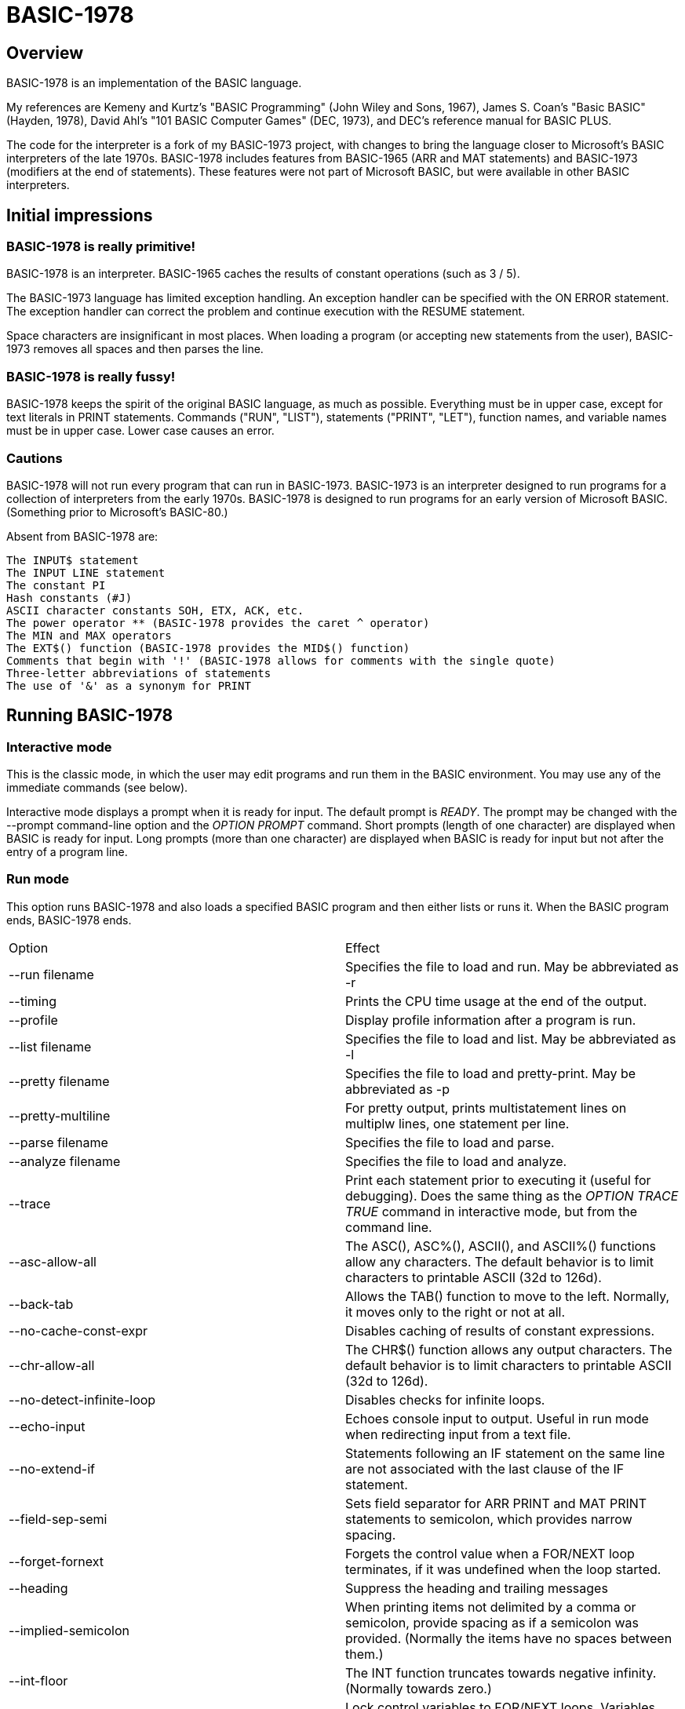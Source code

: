 BASIC-1978
==========

Overview
--------

BASIC-1978 is an implementation of the BASIC language.

My references are Kemeny and Kurtz's "BASIC Programming" (John Wiley and Sons, 1967), James S. Coan's "Basic BASIC" (Hayden, 1978), David Ahl's "101 BASIC Computer Games" (DEC, 1973), and DEC's reference manual for BASIC PLUS.

The code for the interpreter is a fork of my BASIC-1973 project, with changes to bring the language closer to Microsoft's BASIC interpreters of the late 1970s.
BASIC-1978 includes features from BASIC-1965 (ARR and MAT statements) and BASIC-1973 (modifiers at the end of statements).
These features were not part of Microsoft BASIC, but were available in other BASIC interpreters.

Initial impressions
-------------------

BASIC-1978 is really primitive!
~~~~~~~~~~~~~~~~~~~~~~~~~~~~~~~

BASIC-1978 is an interpreter.
BASIC-1965 caches the results of constant operations (such as 3 / 5).

The BASIC-1973 language has limited exception handling.
An exception handler can be specified with the ON ERROR statement.
The exception handler can correct the problem and continue execution with the RESUME statement.
 
Space characters are insignificant in most places.
When loading a program (or accepting new statements from the user), BASIC-1973 removes all spaces and then parses the line.

BASIC-1978 is really fussy!
~~~~~~~~~~~~~~~~~~~~~~~~~~~

BASIC-1978 keeps the spirit of the original BASIC language, as much as possible.
Everything must be in upper case, except for text literals in PRINT statements.
Commands ("RUN", "LIST"), statements ("PRINT", "LET"), function names, and variable names must be in upper case.
Lower case causes an error.

Cautions
~~~~~~~~

BASIC-1978 will not run every program that can run in BASIC-1973.
BASIC-1973 is an interpreter designed to run programs for a collection of interpreters from the early 1970s.
BASIC-1978 is designed to run programs for an early version of Microsoft BASIC.
(Something prior to Microsoft's BASIC-80.)

Absent from BASIC-1978 are:

       The INPUT$ statement
       The INPUT LINE statement
       The constant PI
       Hash constants (#J)
       ASCII character constants SOH, ETX, ACK, etc.
       The power operator ** (BASIC-1978 provides the caret ^ operator)
       The MIN and MAX operators
       The EXT$() function (BASIC-1978 provides the MID$() function)
       Comments that begin with '!' (BASIC-1978 allows for comments with the single quote)
       Three-letter abbreviations of statements
       The use of '&' as a synonym for PRINT


Running BASIC-1978
------------------

Interactive mode
~~~~~~~~~~~~~~~~

This is the classic mode, in which the user may edit programs and run them in the BASIC environment.
You may use any of the immediate commands (see below).

Interactive mode displays a prompt when it is ready for input.
The default prompt is 'READY'.
The prompt may be changed with the --prompt command-line option and the 'OPTION PROMPT' command.
Short prompts (length of one character) are displayed when BASIC is ready for input.
Long prompts (more than one character) are displayed when BASIC is ready for input but not after the entry of a program line.

Run mode
~~~~~~~~

This option runs BASIC-1978 and also loads a specified BASIC program and then either lists or runs it.
When the BASIC program ends, BASIC-1978 ends.

|==========
|Option |Effect
|--run filename |Specifies the file to load and run. May be abbreviated as -r
|--timing |Prints the CPU time usage at the end of the output.
|--profile |Display profile information after a program is run.
|--list filename |Specifies the file to load and list. May be abbreviated as -l
|--pretty filename |Specifies the file to load and pretty-print. May be abbreviated as -p
|--pretty-multiline |For pretty output, prints multistatement lines on multiplw lines, one statement per line.
|--parse filename |Specifies the file to load and parse.
|--analyze filename |Specifies the file to load and analyze.
|--trace |Print each statement prior to executing it (useful for debugging). Does the same thing as the 'OPTION TRACE TRUE' command in interactive mode, but from the command line.
|--asc-allow-all |The ASC(), ASC%(), ASCII(), and ASCII%() functions allow any characters. The default behavior is to limit characters to printable ASCII (32d to 126d).
|--back-tab |Allows the TAB() function to move to the left. Normally, it moves only to the right or not at all.
|--no-cache-const-expr |Disables caching of results of constant expressions.
|--chr-allow-all |The CHR$() function allows any output characters. The default behavior is to limit characters to printable ASCII (32d to 126d).
|--no-detect-infinite-loop |Disables checks for infinite loops.
|--echo-input |Echoes console input to output. Useful in run mode when redirecting input from a text file.
|--no-extend-if |Statements following an IF statement on the same line are not associated with the last clause of the IF statement.
|--field-sep-semi |Sets field separator for ARR PRINT and MAT PRINT statements to semicolon, which provides narrow spacing.
|--forget-fornext |Forgets the control value when a FOR/NEXT loop terminates, if it was undefined when the loop started.
|--heading |Suppress the heading and trailing messages
|--implied-semicolon |When printing items not delimited by a comma or semicolon, provide spacing as if a semicolon was provided. (Normally the items have no spaces between them.)
|--int-floor |The INT function truncates towards negative infinity. (Normally towards zero.)
|--lock-fornext |Lock control variables to FOR/NEXT loops. Variables can be read but not changed.
|--long-names |Allow long variable names. The default is variable names of one letter and one optional digit.
|--precision |Sets the precision for numeric variables. Default is 6, maximum is 16. Set to "INFINITE" for maximum precision provided by Ruby.
|--print-width width |Specifies a print width. Lines will wrap at the specified column. Default value is 72.
|--prompt PROMPT |Specifies the command prompt. Single-character prompts have no linefeed and occur more often.
|--promptd PROMPT |Specifies the debugger prompt. Single-character prompts have no linefeed and occur more often.
|--prompt-count |INPUT statement prompts the user with the number of expected values.
|--provenance |When displaying a variable in a trace, also display the line number where it was set.
|--qmark-after-prompt |On an INPUT statement, print the question mark after the prompt.
|--randomize |Forces new sequences of numbers from the RND() function on successive runs.
|--ignore-randomize |Forces the interpreter to ignore the RANDMIZE statements. Successive runs of the interpreter will use the same sequence of numbers from the RND() function. (Useful for testing.)
|--ignore-rnd-arg |The RND function ignores its argument and provides a number between zero and one. This matches the behavior of certain BASICs, including K&K.
|--require-initialized |Require that variables are initialized before they are used.
|--semicolon-zone-width |Enables print zones for semicolon carriage control.
|--tty |Print output slowly, emulating the speed of an ASR-33 Teletype. Provides a better experience with some programs (often games) in which slow output lets your anticipation build. The fast output of modern computers displays information quickly, and TTY mode lets you read each line as it is "printed".
|--tty-lf |Similar to --tty but delays only the newline characters, not each individual character. Useful with --trace when debugging.
|--wrap |Wraps subscripts out of range back into range.
|--zone-width width |Specifies a zone width. PRINT statements will position output separated by commas in zones. Default is 16.
|==========

Immediate commands
------------------

Immediate commands are executed on the command line.
They are not stored as part of the program.
They have no line number.
They are available only in interactive mode.

LOAD
~~~~

Loads a stored program into memory.
Sorts statements by line number.
Clears the current program prior to loading the new one.

Syntax:	LOAD filename

The 'filename' argument must be enclosed in quotes.

Clears all breakpoints.

SAVE
~~~~

Saves the current program to disk.
Will overwrite an existing file without prompting.

Syntax:	SAVE filename [OPTION] [BREAK]

The 'filename' argument must be enclosed in quotes.
The OPTION option includes OPTION settings in the file.
The BREAK option includes breakpoints and conditions in the file.

NEW
~~~

Clears the current program.
Does not ask to save a loaded program.

Syntax:	NEW

Clears all breakpoints.

LIST
~~~~

Lists the current program on the screen.

Syntax:	LIST [line specification]

The line specification may be in the form of a single line number, a range (two numbers separated by a hyphen), or a starting line and a count separated by a plus sign.

Examples:

|==========
|Command |Result
|LIST |Lists the entire program.
|LIST 100 |Lists line 100, if it exists. If the line does not exist, nothing is printed.
|LIST 100-199 |Lists all lines from line 100 to (and including) line 199.
|LIST 100+10 |Lists line 100 and the next 10 lines, regardless of their line nunbers.
|LIST 100+ |Lists line 100 and the next 20 lines.
|==========

RUN
~~~

Runs the current program.

Syntax:	RUN

Program execution occurs in two phases.
The first phase checks each statement for errors and executes some statements.
Any error detected at this stage will halt execution.
An error may be a syntax error or another error.
GOTO and GOSUB statements with undefined targets are examples of errors.

Statements executed in this first phase are the DATA, FILES, and DEF statements.
They are executed only once in a program, even if the path of execution travels to them multiple times.

The second phase executes statements, starting with the lowest-numbered statement and following the path of execution.

BREAK
~~~~~

Sets or displays breakpoints.

Syntax: BREAK line-number [IF condition]
Syntax: BREAK

To set a breakpoint, type 'BREAK' followed by a line number.
To display breakpoints, type 'BREAK' with no arguments.

Examples:

	BREAK 100
	BREAK 220 IF A <> 0
	BREAK 302 IF LEN(A$) > 0 AND ABS(T) < 100
	BREAK

Multiple conditional breakpoints may be set for the same line.

Breakpoints may be set for lines that do not exist.
The RUN command checks for breakpoints set for lines that do not exist and reports an error.

NOBREAK
~~~~~~~

Clears or displays breakpoints.

Syntax: NOBREAK line-number [IF condition]
Syntax: NOBREAK

To clear a breakpoint, type 'NOBREAK' followed by a line number.
To display breakpoints, type 'NOBREAK' with no arguments.

Examples:

	NOBREAK 100
	NOBREAK 220
	NOBREAK

Clearing the breakpoints for a line clears all breakpoints, absolute and conditional, for that line.

CROSSREF
~~~~~~~~

Lists the numeric literals, text literals, functions, and variables used in the program, along with the line numbers on which they appear.
For variables, assignments are listed on one line and references are listed on a second line.
The line with assignments shows the variable and an equals sign.

DELETE
~~~~~~

Removes lines from the program.

My experience with other BASIC interpreters is that lines can be deleted by simply typing a line number and pressing RETURN.
(That is, entering an "empty" line with line number and nothing else.)
That technique does not work with BASIC-1978, as BASIC-1978 allows empty lines to be part of a program.

So how to remove a line from a program?
Replacing a line with an empty line is possible, and certainly makes the offending line "go away" from execution, but what if we want to really remove a line?

That's what the DELETE command does.

DELETE uses the same specification as the LIST command.

Syntax:	DELETE [line specification]

If the list specification is a single line, it is deleted immediately.
If the list specification is a range, the lines are displayed and the user must confirm the operation.

The DELETE command with no specification (implying the entire program) does not delete the program but does nothing.
(To delete the entire program, use the NEW command.)

PRETTY
~~~~~~

Lists the current program on the screen, adjusting the spacing between keywords, variable names, and literals.

Syntax:	PRETTY [line specification]

The line specification is the same as the line specification for the LIST command.

PROFILE
~~~~~~~

Lists the current program on the screen in "pretty" mode, with additional information about the most recent run.
The profile information is enclosed in parentheses immediately after line numbers.
Each statement is printed on its own line.
Lines with multiple statements are split into individual statements.
Each line of the profile output starts with the statement line number and the index of the statement on the line.
For single-statement lines, the index is zero.
For multi-statement lines, each statement has a unique index starting with zero.

The line

    10 A=10 : B=20

will appear in the profile as

    10.0 (0.0005/1) A = 10
    10.1 (0.0005/1) B = 20


Syntax:	PROFILE [line specification]

The line specification is the same as the line specification for the LIST and PRETTY commands.

If option TIMING is TRUE, the profile information lists the total execution time for the statement and the number of times the statement was executed.
If option TIMING is FALSE, the profile information lists only the number of times the statement was executed.
The latter configuration is useful for regression tests.

Counts are reset at the start of each execution.

Profiling excludes the first phase of processing of certain lines (DATA, FILES, and DEF FN).
These lines are processed before the program begins, and they do nothing when executed in the main execution.
For example, placing a DATA statement inside of a FOR/NEXT loop does not cause the lines data values to be stored multiple times.

RENUMBER
~~~~~~~~

Renumbers lines in the current program.

Syntax: RENUMBER
Syntax: RENUMBER step
Syntax: RENUMBER step,start

Modifies the current program, changing each line number.
The first line is assigned the starting line number.
Each successive line is assgned a number a step higher than the previous line.

When no values are specified, the renumbering starts at 10 with steps of 10.
When one value is specificed, the renumbering starts at that value and steps at that value.
When two values are specified, the renumberind starts at the second value and steps at the first value.
When more than two values are specified, only two are used and the rest are ignored.

Each statement which contains a line number (GOTO, GOSUB, IF, ON/GOTO) is modified to use the corresponding new line number.

RENUMBER also adjusts breakpoints, if any are set.

DIMS
~~~~

Displays the dimensioned variables that have been defined in DIM statements.

VARS
~~~~

Displays the variables that have been assigned values.

UDFS
~~~~

Displays the defined user-defined functions.


TOKENS
~~~~~~

Similar to LIST, the TOKENS command displays a line or group of lines, showing the tokens identified by the tokenizer.

Syntax:	TOKENS [line specification]

The line specification is the same as the line specification for the LIST command.

PARSE
~~~~~

Similar to LIST and TOKENS, the PARSE command displays a line or group of lines, showing the tokens identified by the parser. 

Syntax:	PARSE [line specification]

The line specification is the same as the line specification for the LIST command.

ANALYZE
~~~~~~~

Analyzes the code.
Compiles metrics for complexity and lists lines which are not reachable.
Complexity metrics include lines of code, comment density, comprehension effort, McCabe complexity, and Halstead complexity.
Comprehension effort is my own measure of complexity, counting the number of operations in each statement.

OPTION
~~~~~~

Display or set various options for the BASIC interpreter.

Syntax: OPTION
Syntax: OPTION option
Syntax: OPTION option value

The first form ('OPTION' by itself) lists the options and their current values.
The second form lists a specific option and its current value.
The final form sets the value for an option.

These options can be initialized on the command line.
The OPTION command overrides the command-line setting.

|==========
|Option |Settable |Type |Default |Effect
|APOSTROPHE_COMMENT |N |TRUE or FALSE |Allow comments starting with single quote
|ASC_ALLOW_ALL |NLP |TRUE or FALSE |FALSE |The ASC(), ASC%(), ASCII(), and ASCII%() functions allow all characters
|BACK_TAB |NLP |TRUE or FALSE |FALSE |The TAB() function can move the printhead to the left
|BASE |NLP |numeric |0 |Sets the base for arrays and matrices to either 0 or 1
|CACHE_CONST_EXPR |NLP |TRUE or FALSE |TRUE |Cache result of operations on constant values and re-use instead of re-calculate
|CHR_ALLOW_ALL |NLP |TRUE or FALSE |FALSE |The CHR() function allows all characters
|DEFAULT_PROMPT |NLP |String |"? " |Changes the prompt for INPUT statements
|DETECT_INFINITE_LOOP |NLP |TRUE or FALSE |TRUE |Enables the detection of infinite loops
|ECHO |NLP |TRUE or FALSE |FALSE |Echoes input (useful for testing)
|FIELD_SEP |NLP |COMMA, SEMI, NL, or NONE |COMMA |Controls spacing of values in ARR PRINT and MAT PRINT statements
|HEADING |NLP |TRUE or FALSE |TRUE |Displays the opening and closing lines that identify BASIC
|IF_FOR_SUB |N |TRUE or FALSE |TRUE |Allows a FOR statement to be a substatement of an IF statement
|IGNORE_RND_ARG |NLP |TRUE or FALSE |FALSE |Ignores the argument to RND(), needed for some old BASIC programs
|IMPLIED_SEMICOLON |NLP |TRUE or FALSE |FALSE |Assume that a semicolon is specified between arguments to PRINT without intervening carriage control specified
|INPUT_HIGH_BIT |NLP |TRUE or FALSE |FALSE |INPUT$ statement sets high bit of character
|INT_BITWISE |N |TRUE or FALSE |TRUE |Operators AND, OR, and NOT perform bitwise operations on integer values
|INT_FLOOR |NLP |TRUE or FALSE |FALSE |Sets truncation towards negative infinity instead of towards zero
|LOCK_FORNEXT |NLP |TRUE or FALSE |FALSE |Do not allow changes to FOR/NEXT control variables within the loop
|NEWLINE_SPEED |NLP |numeric |0 |Limit printing speed only for newlines
|PRECISION |NLP |numeric 1 to 17, or "INFINITE" |9 |Sets the precision for numeric values
|PRETTY_MULTILINE |NL |TRUE or FALSE |FALSE |When pretty-listing, print each statement on its own line
|PRINT_SPEED |NLP |numeric |0 |Limit printing speed (a value of 10 emulates an old TeleType)
|PRINT_WIDTH |NLP |numeric |72 |Wrap output at the specified column; 0 disables wrapping
|PROMPT |NL |string |READY |Sets the text of the command prompt
|PROMPTD |NL |string |DEBUG |Sets the text of the debugger prompt
|PROMPT_COUNT |NLP |TRUE or FALSE |FALSE |Displays the number of items to be input
|PROVENANCE |NLP |TRUE or FALSE |FALSE |Expands trace display to include the line in which a variable was assigned its value
|QMARK_AFTER_PROMPT |NLP |TRUE or FALSE |FALSE |Display '?' after a prompt in an INPUT statement
|RANDOMIZE |NLP |TRUE or FALSE |FALSE |Randomize RND(); same as 'RANDOMIZE' statement 
|RELATIONAL_BOOLEAN |N |TRUE or FALSE |FALSE |Relational operators return boolean value (default is integer, like Microsoft BASIC-80)
|REQUIRE_INITIALIZED |NLP |TRUE or FALSE |FALSE |Variables must be initialized before use
|RESPECT_RANDOMIZE |NLP |TRUE or FALSE |TRUE |RANDOMIZE creates different values on each run
|SEMICOLON_ZONE_WIDTH |NLP |numeric |0 |Semicolon carriage control zone width (0 is no zone)
|SINGLE_QUOTE_STRING |NLP |TRUE or FALSE |FALSE |Allow strings delimited with single quotes ('STRING')
|TIMING |NLP |TRUE or FALSE |TRUE |After running a program, display time to execute (user time and system time)
|TRACE |NLP |TRUE or FALSE |FALSE |When running a program, display each line prior to execution
|WRAP |NLP |TRUE or FALSE |FALSE |When TRUE, subscripts beyond lower or upper bounds are wrapped
|ZONE_WIDTH |NLP |numeric |16 |Width of print zones for comma separators

Options can be changed when no program is loaded ('N'), when a program is loaded ('L'), or when a program is running ('P').
Options that affect the parsing or analyzing of programs can be changed only when no program is loaded.

When values to constant expressions are cached, setting the BASE, PRECISION, or WRAP option clears the cached values.
This is because calculations of constant values can be different after those options change.

When a program is running, BASIC maintains a stack of values for each option.
At the command prompt, there is no stack.
Only the last option set is stored.

Debug shell
-----------

The debug shell lets you pause execution, examine or change the program, and examine or change variables.
The shell is invoked by a breakpoint during a RUN.
Breakpoints are set by the BREAK command.

The debug shell is available only in interactive mode.
It is not available in programs run from the command line.

Commands in the debug shell are:

GO
~~

Continues execution of the program.

STOP
~~~~

Stops the debug shell and the program.

STEP
~~~~

Executes the current line and then re-invokes the debug shell.

BREAK
~~~~~

Display, set, or clear breakpoints.

LIST
~~~~

Lists program lines.

PRETTY
~~~~~~

Pretty-lists program lines.

DELETE
~~~~~~

Deletes program lines.
Actually replaces the lines with blank lines, to avoid confusing the interpreter by deleting the current line.

DIM
~~~

Assigns dimensions to a variable.

GOTO
~~~~

Assigns control to the specified statement.

LET
~~~

Assigns a value or values to a variable or variables.
The assigned value may be a literal or an expression.

PRINT
~~~~~

Prints one or more variables.

PROFILE
~~~~~~~

Prints profile information.
The TIMING option affects the format of the profile information.

Variables
---------

Variables store numeric, integer, and text values.
Numeric variables handle integer and floating point values automatically; integer variables are limited to integer values.

Variable names consist of a single letter and an optional digit and an optional subscript.
Subscripts are enclosed in parentheses.
Values for subscripts are truncated to integers.
The values 2.3 and 2.8 will both be converted to the value 2 when storing or retrieving values.

Names for text variables include a trailing '$' character.
Names for integer variables include a trailing '%' character.

|==========
|Name |Valid or reason it is not valid
|A |
|B |
|C |
|D1 |
|E0 |
|F |
|F1 |
|F2 |
|G(3) |
|H(17) |
|L(1,0) |
|A$ |
|B$ |
|D1$ |
|E0$ |
|F1$ |
|G$(3) |
|H$(17) |
|L$(1,0) |
|B[2] |
|I% |
|N2%(4%) |
|M%(5) |
|AA |Names may have at most one letter
|A10 |Names may have at most one digit after one letter
|9Z |Names must start with a letter
|A_2 |Names may not contain underscore
|K() |Subscripted names must have subscript values

With the --long-names option, variable names may be longer that the usual one alphabetic and one optional digit.
Long variable names may have any number of alphabetic characters followed by any number of digits.

When using long names, variables must be separated from statement keywords and function names.
With short names, variables do not need space characters to separate them.

|==========
|Name |Valid or reason it is not valid
|AAA |
|B123 |
|ACCOUNT123 |
|NAME12$ |
|INDEX% |
|F1R |Alphabetics must precede digits
|FIRST$NAME |Sigils for type ('$', '%') must be at the end


Variables do not need to be declared.
They are assumed to exist with value zero.

Expressions and operators
-------------------------

BASIC-1978 supports the following arithmetic operations for numeric expressions:

|==========
|Operation |Symbol |Precedence
|Posation (unary) |+ |1
|Negation (unary) |- |1
|Addition |+ |4
|Subtraction |- |4
|Multiplication |* |3
|Division |/ |3
|Exponent |^ |1
|==========

BASIC-1978 supports the following operations for string expressions:

|==========
|Operation |Symbol |Precedence
|Concatenation |+ |4
|Replication |* |3
|Inversion |NOT |1
|==========

BASIC-1978 supports the following operations for boolean expressions:

|==========
|Operation |Symbol |Precedence
|Inversion (unary) |NOT |1
|And |AND |2
|Or |OR |2
|==========

Operations are logical, except for operations on integer values (marked with '%').
Operations on integer values are bitwise when INT_BITWISE option is TRUE (the default).
Operations on integer values are logical when INT_BITWISE option is FALSE.

Parentheses may be used to force computations is a specific order.
The expression A+B*C performs the multiplication first; the expression (A+B)*C performs the addition first.

Errors in computation (overflow, underflow, and divide by zero) cause execution to stop, unless a handler has been specified with ON ERROR.

BASIC-1978 supports the following boolean comparisions for numeric variables:

|==========
|Operation |Symbol
|Equal |=
|Not equal |<>
|Greater than |>
|Greater than or equal |>=
|Less than |<
|Less than or equal |<=
|==========

BASIC-1978 supports the following boolean comparisions for string variables:

|==========
|Operation |Symbol
|Equal |=
|Not equal |<>
|Greater than |>
|Greater than or equal |>=
|Less than |<
|Less than or equal |<=
|==========

BASIC-1978 supports the following boolean operations

|==========
|Operation |Symbol
|Logical 'and' |AND
|Logical 'or' |OR
|==========

Boolean comparisons and operations are sensible only within IF statements.
They cannot be used in assignment statements as the target variable must be either numeric or string type.

Numeric values
--------------

Numeric values are either integers or floating point.
Integer values may contain a trailing '%' character.
Integers are stored internally with Ruby's Fixnum class.
Floating point numbers are stored as Ruby's Float with precision specified by the PRECISION option.

Numeric literals may be integer or real, and may use E-notation with unsigned exponents.
The 'E' must be uppercase; a lowercase 'e' will be rejected.
Exponents may be signed or unsigned.

|==========
|Numeric literal |Valid or reason not valid
|0 |
|1 |
|2 |
|-5 |
|17 |
|123456789 |
|1.03 |
|-2.17 |
|1E4 |
|-2E3 |
|1E-2 |
|2.37E+4 |
|2% |
|0A |Only digits 0 through 9 and decimal points (and the 'E' for exponent) are permitted.
|3.03+E3 |The sign for the exponent must be after the 'E'. (This expression will be parsed as the value 3.03 plus the contents of variable E3.)
|1e4 |The 'E' for exponent must be uppercase.
|==========

BASIC-1978 converts integer and numeric values readily.
Many original variants of BASIC required an exact type match (integer to integer, numeric to numeric).
BASIC-1978 does not require an exact match.
It will convert the original value to the expected type.
The conversion may result in a change of value, as integers cannot hold fractional values.

String values
-------------

String values are text.
Literals in the program are enclosed in double quotes.

|==========
|Text literal |Valid or reason not valid
|"A" |
|"Hello" |
|"Anytown, USA" |
|"A "quoted" string" |Text literals may not contain the double quote character
|'A "quoted" string' |Valid if --single-quote-strings is specified

BASIC-1978 converts numeric values (floating point or integer) to strings readily.

Strings at the end of the line do not need a terminating quote.

Program statements
------------------

Program statements are stored as part of the program.
Every program statement must have a line number.
Every statement begins with a keyword except for the LET-less assignment.

A line may contain a comment denoted by a single quote.
Everything to the right of the comment lead character is a comment.

Line numbers
~~~~~~~~~~~~

Line numbers are integers in the range from 1 to 32767.

Empty lines
~~~~~~~~~~~

A line number with no following text is an empty line.
It is retained as part of the program, but performs no action during execution.

Examples:

	10
	120
	6731

Multistatement lines
~~~~~~~~~~~~~~~~~~~~

Multiple statements may be placed on a single line, separated by colon characters.

Examples:

	20 PRINT "HELLO" : GOSUB 220 : PRINT "GOODBYE"
	300 FOR I = 1 TO 10 : A(I) = I * 2 : NEXT I

CHAIN
~~~~~

Transfers control to a second BASIC program.
Execution begins at the first line of the second program.

Syntax: CHAIN "filename"

The file name may contain a path.
Trailing whitespace characters are removed from the file name.

The CHAIN operation preserves variables, dimension specifications, and open files.
It destroys definitions for user-defined functions, the call stack for GOSUB statements, and the internal blocks for active FOR/NEXT statements.
(You cannot RETURN from the second program to the first program, but you can CHAIN back.)

CLOSE
~~~~~

Closes a file.

Syntax: CLOSE #1

The CLOSE command should not be used with files opened with a FILES command.

DATA
~~~~

Specifies values for READ, ARR READ, and MAT READ statements

Syntax:	DATA value list

Values must be numeric separated by commas.
Expressions may be numeric or string, but must match the variable that will be used in the READ statement.
Text literals must be enclosed in quotes.

Examples:

	390 DATA 3, 150, 175, 180
	400 DATA 2
	410 DATA "MONDAY", "TUESDAY", "WEDNESDAY", "THURSDAY", "FRIDAY"

The DATA statement is processed before the program runs, and processed only once.
Thus, it may appear at the end of the program, and does not have to appear before a READ statement.

But the side effect from processing the statement only once is ... the statement is processed only once (per run).
A DATA statement inside a FOR/NEXT loop is processed only once, not once for each loop execution.

The common behavior for all BASICs is to parse the values as literals.
BASIC-1978 parses the values as numeric expressions, due to its parsing of unary operators as separate from numeric values.
The value '-1' is parsed as a unary minus and the value 1, which must be evaluated as an expression.
This behavior of BASIC-1978 allows for any expression in DATA statements, including the use of variables and functions, but since DATA statements are interpreted before the program is run (and interpreted only once even if contained by a loop) variables will evaluate to zero.

You can use expressions with only numeric literals, such as 3/4 or SIN(0.25).

DEF
~~~

Specifies a user-defined function.
User-defined functions may be expression-based or statement-based.

Syntax:	DEF name(parameters) = expression
Syntax: DEF name(parameters)

User-defined functions have names in the form 'FNxn' where 'x' is a single letter and 'n' is an optional digit.

The parameters in the definition must be single letters.
They are not variable names.
The invokation of the function may provide a variable name or value as arguments.
(See examples below.)

The parameters specified in the definition are substituted into the expression at run-time; other variables specified in the expression are evaluated as usual, using the existing values at the time of execution.

The definition for an expression-based user-defined function is an expression, similar to the right-hand side of the assignment in a LET statement.

Examples:

	10 DEF FNA(A) = INT(A)
	20 DEF FNB(C) = COS(C)/SIN(C)
	30 DEF FNC(C) = COS(C)/SIN(A)
	100 LET P1 = 3.1415
	105 LET R4 = 20.1
	110 LET A1 = FNA(R4)
	120 LET B1 = FNB(30/P1)
	130 LET A = 30/3.1416
	131 LET A1 = FNC(45/P1)

The definition for a statement-based user-defined function is a set of lines ending with an FNEND statement.

Examples:

	10 DEF FNA(H)
	20 FNA = H - 7
	30 FNEND

	100 DEF FNB(Q) : R1 = RND(0)*Q : FNB = INT(R1) : FNEND

You can GOTO or GOSUB within a function.
You cannot GOTO or GOSUB into the body of a user-defined function, or out of the body of a user-defined function, or from one user-defined function to another user-defined function.

The DEF statement is processed before the program runs, and processed only once.
Thus, it does not have to appear before it is used in a LET statement.
(Although tradition is that the DEF is specified before the function is used.)

Multiple functions may be defined with the same name, provided they have different signatures.

Examples:

	10 DEF FNA(A) = INT(A)
	20 DEF FNA(C,B) = COS(C)/SIN(B)
	30 DEF FNA(A,B,C) = COS(C)/SIN(A)

DIM
~~~

Specifies the number of dimensions and maximum subscripts for each dimension.
(Without a DIM statement, variables may have a single dimension of at most 10.)

Examples:

	10 DIM A(20)
	20 DIM B(15), C(20,30)

When arrays are zero-based, the DIM A(20) statement allows for values A(0) through A(20).

OPTION BASE 1 changes arrays to one-based, but does not change the upper bound.
With OPTION BASE 1, the statement DIM A(20) allows for values A(1) through A(20).

END
~~~

Marks the end of the program.
An END statement, when executed, will force the execution of the program to stop.

Syntax:	END

Examples:

	999 END

The END statement must be the last statement in the program, and there should be only one of them.

FOR
~~~

Performs a sequence of statements for a specific number of times.

Syntax:	FOR control variable = starting value TO ending value
Syntax:	FOR control variable = starting value TO ending value STEP iteration value
Syntax:	FOR control variable = starting value STEP iteration value TO ending value
Syntax: FOR control variable = starting value UNTIL condition
Syntax: FOR control variable = starting value UNTIL condition STEP iteration value
Syntax: FOR control variable = starting value STEP iteration value UNTIL condition
Syntax: FOR control variable = starting value WHILE condition
Syntax: FOR control variable = starting value WHILE condition STEP iteration value
Syntax: FOR control variable = starting value STEP iteration value WHILE condition

The statements after the FOR statement (up to the accompanying NEXT statement) are repeated.
The control variable may not have subscripts.
The starting value, ending value, and iteration value may be integers or real.
If the starting value is greater than the ending value (or less than the ending value, when the STEP value is negative) then the statements between the FOR statement and the next NEXT statement with a matching control value are not executed.

A STEP value of zero will cause a loop that does not end.

The variable after termination of the loop is usually the end value specified in the FOR statement.
The value after termination may vary, depending on the initial value, the end value, and the step value.

Examples:

	10 FOR I = 1 TO 10
	20 PRINT I
	30 NEXT I

	10 FOR I = 1 TO 10 STEP 2
	20 PRINT I
	30 NEXT I

	10 FOR I = 1 STEP 0.5 TO 10.5
	20 PRINT I
	30 NEXT I

	10 FOR I = 10 TO 1 STEP -1
	20 PRINT I
	30 NEXT I

	10 FOR I = 1 UNTIL I = 10
	20 PRINT I
	30 NEXT I

	10 FOR I = 1 UNTIL I = 10 STEP 2
	20 PRINT I
	30 NEXT I

	10 FOR I = 1 STEP 2 UNTIL I = 10
	20 PRINT I
	30 NEXT I

	10 FOR I = 1 WHILE I < 10
	20 PRINT I
	30 NEXT I

	10 FOR I = 1 WHILE I < 10 STEP 2
	20 PRINT I
	30 NEXT I

	10 FOR I = 1 STEP 2 WHILE I < 10
	20 PRINT I
	30 NEXT I

It is possible to change the value of the control value within the loop. You can write:

	10 FOR I = 1 TO 10
	20 PRINT A
	30 LET I = 2
	40 NEXT I

This will lock the program into a permanent loop, as the value of I will never reach 10.

The LOCK_FORNEXT option prevents such changes.
When LOCK_FORNEXT is specified, an attempt to change a control variable causes an error.
The variable may be changed after the FOR/NEXT loop terminates.
Note that a GOTO to outside of the FOR/NEXT loop does not terminate the loop or unlock the variable.

Variables may be used to indicate the loop start, end, and step values.
The start, end, and step values are calculated at the beginning of the loop.
They are not re-calculated during the loop execution.
If variables are used, assignments to those variables in the loop will have no affect on the loop.

FORGET
~~~~~~

Removes a variable (or group of variables) from memory.

Syntax: FORGET variable [, variable...]

Examples:
	100 FORGET A
	120 FORGET B,C

The FORGET command is useful with the REQUIRE_INITIALIZED option.
It is a way to force a variable 'out of scope' or to be forgotten.
Forgotten variables are not initialized, and references to them will cause an error.

The FORGET_FORNEXT option causes the interpreter to forget the value of the control variable when the loop terminates.
This effectively limits the scope of the variable to the FOR/NEXT loop.
Useful when REQUIRE_INITIALIZED is TRUE; a later reference to the control variable will be an error.
BASIC forgets the variable only if it was not defined.
If the variable was defined prior to the FOR, the variable is left defined but modified by the FOR/NEXT loop.

GOTO
~~~~

Changes the flow of the program.

Syntax:	GO TO line number
Syntax:	GOTO line number
Syntax: GOTO expression OF line number, line number, line number, ...

Examples:

	300 GOTO 100
	310 GOTO 25
	330 GOTO A OF 100, 130, 180
	340 GOTO A*2+C OF 500, 550, 620, 750

The GOTO OF form is identical to the ON GOTO statement.
The expression is evaluated and the integral value is used as an index for the list of line numbers.
The selected line number is the next line number executed.

Notice that the command "350 GO TO 350" is legal but not sensible.
BASIC will detect an infinite loop and stop the program.

GOSUB
~~~~~

Changes the flow of the program by calling a subroutine.

Syntax:	GOSUB line number

Examples:

	300 GOSUB 400

Notice that the command "350 GOSUB 350" is legal but not sensible.
BASIC will detect an infinite loop and stop the program.

IF/THEN, IF/THEN/ELSE
~~~~~~~~~~~~~~~~~~~~~

Conditionally changes the flow of the program, based on an expression.

Syntax:	IF expression THEN line number
	IF expression THEN statement
	IF expression THEN line number ELSE line number
	IF expression THEN statement ELSE line number
	IF expression THEN line number ELSE statement
	IF expression THEN statement ELSE statement

The "target" after the THEN keyword must be a line number or a statement.
Statements after THEN or ELSE are restricted.
They cannot be DATA, DEF, END, or FNEND.
The IF_FOR_SUB option allows the FOR statement to be a substatement.

The expression may evaluate to a true or false value, or may evaluate to a numeric or text value.
Numeric values of zero are treated as false; other values are considered true.
String values of "" are treated as false; other values (including "false", "no", "F") are considered true.

Examples:

	100 IF A = 1 THEN 200
	110 IF A > B THEN 250
	120 IF G1 <= G2 THEN 301
	130 IF A$ = "HELLO" THEN 202
	150 IF A = 10 THEN PRINT "SUCCESS"
	200 IF B > 5 THEN 120 ELSE 300
	210 IF B > 5 THEN PRINT "B > 5" ELSE PRINT "B <= 5"
	300 IF C = 0 THEN IF D = 4 THEN PRINT "DONE"

When the expression evaluates as true, the THEN clause is executed.
When the clause is a line number, that line is executed next.
When the clause is a statement, that statement is executed.
Statements following an IF statement on the same line are associated with the THEN or ELSE statement of the IF statement, if the THEN or ELSE clauses are statements.

in the code:

     	100 IF A = 10 THEN PRINT "A=10":PRINT "ALL DONE"
	110 LET C = 20

When A is equal to 10, the text "A=10" is printed, and then the text "ALL DONE" is printed, and then C is set to 20.

When the expression evaluates as false, the THEN clause is not executed. Whether the clause is a line number or a statement, it is skipped and the next statement is executed.

In our example code, when A is not equal to 10, the text "ALL DONE" is not printed.
The statements which follow an IF statement on the same line are associated with the THEN or ELSE clause and executed with that statement.

The --no-extend-if option changes this behavior. When specified, the statements following the IF statement are distinct from the IF statement.

In our example code, when --no-extend-if is specified and A is equal to 10, "A=10" and "ALL DONE" are printed, and C is set to 20.
When A is not equal to 10, "ALL DONE" is printed and C is set to 20.

INPUT
~~~~~

Prompts the user and allows the user to enter one or more values.

Syntax:	INPUT [prompt,] variable list
Syntax:	INP [prompt,] variable list

Examples:

	60 INPUT U
	65 INPUT V1, V2, V3
	70 INPUT "Enter values: ", A, B
	80 INPUT A$

The default prompt is a single question mark (?) character.
This prompt can be changed to any text value by specifying a text value as the first parameter.
(This value must be a text literal. You cannot create a variable prompt such as INPUT P$, A$ because the variable for the prompt will be considered a normal variable for input.)
When multiple values are specified, they may be entered on one line with commas as separators.
If an insufficient number of values is entered, BASIC will prompt for more data.
These prompts are always the question mark, not the specified prompt.

When parsing input data, BASIC splits the input on commas. Each item is read as either a number or a text item.
If a value can be read as a number, it must be stored as a numeric variable.

Input values may be enclosed in quotes. These values will be treated as string variables, even when the contents are numeric.
Commas enclosed in quotes are part of the data, not used to split the data items.

Text values containing space characters must be enclosed in quotes. The quotes will not be part of the variable contents.

BASIC removes leading and trailing spaces from unquoted items.

INPUT statements are not affected by the --input-high-bit option.
(Only the INPUT$ statement is affected.)

Examples:

	40 INPUT A$
	50 INPUT B$,C$

Can read:
? GEORGE WASHINGTON
? "1600 PENN", WASHINGTON DC

Can read as the same:
?   GEORGE WASHINGTON
? "1600 PENN"   ,      WASHINGTON DC

Or:
? "GEORGE WASHINGTON"
? "1600 PENN", "WASHINGTON, DC"

Not the same (because of trailing spaces inside quotes):
? "  GEORGE WASHINGTON"
? "1600 PENN  ", "WASHINGTON, DC"

The LINE INPUT statement is similar to this statement, but reads an entire line at one time.

LET
~~~

Assigns a value or group of values to a variable or a group of variables.

Syntax:	LET target variable [, target variable...] = expression

Examples:

	40 LET A = 0
	50 LET B = A + 10
	55 LET C = C + 1
	60 LET C$ = "HELLO, WORLD!"
	70 LET D, E = A + B

Expressions may use a combination of operators, functions, and variables.

Variables may be swapped:

	80 LET A, B = B, A

If more values than targets are specified, the extra values are dropped.
If more targets than values are specified, the last value is repeated for the extra targets.

Targets must have the same type, as the same value is assigned to each target.

LET-less assignment
~~~~~~~~~~~~~~~~~~~

Assigns a value to a variable or a group of variables.

Syntax:	target variable [, target variable...] = expression

Examples:

	40 A = 0
	50 B = A + 10
	55 C = C + 1
	70 D, E = A + B

Expressions may use a combination of operators, functions, and variables.

Variables may be swapped:

	80 LET A, B = B, A

If more values than targets are specified, the extra values are dropped.
If more targets than values are specified, the last value is repeated for the extra targets.

Targets must have the same type, as the same value is assigned to each target.

LINE INPUT
~~~~~~~~~~

Prompts the user and allows the user to enter a text value.

Syntax:	LINE INPUT [prompt,] variable list
Syntax:	LINPUT [prompt,] variable list

Examples:

	60 LINE INPUT U$
	65 LINPUT V$
	70 LINPUT "Enter address: ", A$

The default prompt is a single question mark (?) character.
This prompt can be changed to any text value by specifying a text value as the first parameter.
(This value must be a text literal. You cannot create a variable prompt such as LINPUT P$, A$ because the variable for the prompt will be considered a normal variable for input.)

When parsing input data, reads all text on a line and stores it in the variable.
Quotes are not necessary.
BASIC keeps leading and trailing spaces.

Examples:

	40 LINPUT A$
	50 LINPUT B$

Can read:
? GEORGE WASHINGTON
? 1600 PENN, WASHINGTON DC

NEXT
~~~~

Denotes the end of a FOR loop.

Syntax:	NEXT variable, variable...
Syntax: NEXT

You can GOTO out of FOR/NEXT loops, and BASIC-1978 follows the examples set by Kemeny and Kurtz.

For example:

	10 REM Sample
	20 FOR I = 1 TO 10
	30 PRINT I
	40 IF I = 7 GOTO 60
	50 NEXT I
	60 STOP
	90 END

The above code will print the values 1 through 7 and then stop.

You can specify multiple variables.

    	10 FOR I = 1 TO 3
	20 FOR J = 1 TO 4
	30 PRINT I*J
	40 NEXT J, I
	99 END

When specifying multiple variables, specify the variable for the most recent FOR statement first.

You can omit variables, and let BASIC-1978 identify the proper control variable.

	10 REM Sample
	20 FOR I = 1 TO 10
	30 PRINT I
	40 IF I = 7 GOTO 60
	50 NEXT
	60 STOP
	90 END

You can omit variables from a list.

    	10 FOR I = 1 TO 3
	20 FOR J = 1 TO 4
	30 PRINT I*J
	40 NEXT , I
	99 END

You can even omit all of the variables in the list.

    	10 FOR I = 1 TO 3
	20 FOR J = 1 TO 4
	30 PRINT I*J
	40 NEXT ,
	99 END

Notice that the comma is needed to indicate that two loops are handled by the NEXT statement.

You can GOTO out of a loop and later GOTO back into it.
BASIC-1978 will remember the state of the loop.
If you GOTO into a FOR/NEXT loop (without activating it by the FOR statement), the eventual NEXT statement will cause an error.

ON ERROR GOTO
~~~~~~~~~~~~~

Specifies a line to transfer control in the event of an error.

Syntax: ON ERROR GOTO line number

Normally, when BASIC detects an error in a program, it stops the program.
After executing ON ERROR GOTO, BASIC will transfer control to the specified line when an error occurs.

Control is restored to the original statement that had the error when a RESUME statement is executed.

If an error occurs in the "error handler" specified by ON ERROR GOTO, the program stops, unless another ON ERROR GOTO statement is executed as part of the error handler.

Consult the file ErrorCodes.txt for a list of error codes and their meanings.
All of the errors in ErrorCodes.txt are trappable with ON ERROR GOTO.

ON GOTO/GOSUB
~~~~~~~~~~~~~

Changes the flow of the program to one of a number of possible destinations.

Syntax: ON expression GOTO line number, line number, line number...
Syntax: ON expression GOSUB line number, line number, line number...

The expression is evaluated and its result is used as an index into the list of line numbers.
The result is rounded to an integer prior to selecting the line number.
The value 1 selects the first line number.
A value of zero, a negative value, or a value greater than the length of the list causes an error.

Examples:

	90 ON A/B GOTO 100, 120, 140, 180
	190 ON C GOTO 250, 200
	220 ON INT(RND()*5)+1 GOSUB 450, 650, 320, 100, 144

Traditionally, target line numbers are listed in increasing order.
Line numbers may appear in any order.

OPEN
~~~~

Opens a file

Syntax: OPEN "FILE.TXT" FOR INPUT AS #1
Syntax: OPEN "OUTPUT.TXT" FOR OUTPUT AS #2
Syntax: OPEN "OUTPUT.TXT" FOR APPEND AS #3

Opens the file and prepares it for access.
When opening a file for output, it does not need to exist.
A file opened for output is erased before data is written.
When opening a file for append, new data is written at the end of the file.

The file name may be any file name suitable for your environment.
It may contain lower case letters.
The file name may contain device and directory names.

OPTION
~~~~~~

Sets or restores an option for the interpreter.

Syntax: OPTION option expression
Syntax: OPTION option

Possible options are a subset of the options in the shell.
Refer to the OPTION command for options that can be set in the program.

Expression must evaluate to a boolean value.
It may be 'TRUE' or 'FALSE' or a more complex expression.

Examples:

	10 OPTION TRACE TRUE
	40 OPTION PROVENANCE A > 0
	100 OPTION BASE 1

	100 OPTION PRINT_WIDTH 80
	110 ARR PRINT A
	120 OPTION PRINT_WIDTH
	130 REM print width is now back to previous setting


Unlike other interpreters, the OPTION statement is executed in-line.
It is not a setting prior to the execution of the program.

A program may contain multiple OPTION statements.
Each will be executed as a normal statement, in its sequence.

BASIC stores a stack of values for each option.
The stack starts with one value, set by the command shell.
Each 'OPTION option value' statement pushes a new value onto the stack.
An 'OPTION option' statement (with no value) removes the most recent value from the stack, which restores the previous value.
The bottom value on the stack is permanent, and never removed.
Therefore there is always a value for each option, even when a program executes too many 'OPTION option' statements.

PRINT
~~~~~

Displays a set of variables and literals to the console, with a newline character.

Printing to console
^^^^^^^^^^^^^^^^^^^

Syntax:	PRINT expression list

Items in the list are separated by either commas or semicolons.
A comma forces the next item to the next tab stop (tab stops are every 14 positions).
A semicolon makes the next item adjacent to the previous item (or to the next semicolon zone, if semicolon zones are enabled).

Examples:

	10 PRINT
	20 PRINT A
	30 PRINT A, B
	40 PRINT "Output"
	50 PRINT "Results:", R1
	60 PRINT "Results:"; R2

The list may include terminating separators.
A terminating semicolon will suppress the newline.
A terminating comma will advance to the next tab position and suppress the newline.
.
	10 PRINT "Processing...";
	... other statements that generate no output
	20 PRINT "done"

results in the text "Processing...done" on the console.

The semicolon separator will force a small space between items.
Between strings, there is no space.
If semicolon zones are enabled (width greater than zero), then BASIC will advance to the next zone.

Printing to files
^^^^^^^^^^^^^^^^^

Syntax:	PRINT #filenum; expression list

Items in the list are separated by either commas or semicolons.
A comma or semicolon writes a SPACE character to the file.

Examples:

	10 PRINT #1
	20 PRINT #2, A
	30 PRINT #3; A, B
	40 PRINT #4; "Output"
	50 PRINT #5, "Results:", R1
	60 PRINT #6, "Results:"; R2

The list may include terminating separators.
A terminating comma or semicolon will write a SPACE and suppress the newline.

	10 PRINT #2; "Processing...";
	... other statements that generate no output
	20 PRINT #2; "done"

results in the text "Processing... done" to the file.

Numbers are printed with automatic formatting.
BASIC-1965 will print a number with the necessary number of decimal places.
It is not possible to force a number of decimal places.

PRINT USING
^^^^^^^^^^^

Displays a series of expressions to the console, formatting each item.

Syntax: PRINT USING formatstring, expression [,expression...]
Syntax: PRINT #filenum; USING formatstring, expression [,expression...]

The USING keyword may occur multiple times within the PRINT statement.

The format string may be a literal or variable or an expression.

There are four specifications for formatting in the format string: numeric, character, total string, and padded string.

The numeric format is indicated with '#' characters (one or more) and formats a numeric value as right-justified and padded with spaces.
A decimal point may be included, such as '###.##'.
The decimal point must be embedded in the string, and not the leading character.
The leading characters may be asterisks ('*') which will pad the field with asterisks and not spaces.
The leading character may be a dollar sign ('$') which will print a dollar sign before the padded value.
If a numeric value is too large to fit in the defined field, the entire numeric value is printed.

The character format is indicated with a '!' character (just one) and prints the first character of a string value.

The total string format is indicated with a '&' character (just one) and prints the entire string.

The padded string format is indicated with a pair of backslash characters ('\') enclosing zero or more space characters and prints the string left-justified and padded with space characters.

All other characters in the format string are treated as constant text which is printed as is.

Examples:

	240 PRINT USING "###", N
	250 PRINT USING "!", A$		' PRINT FIRST CHARACTER
	260 PRINT USING "NAME: &", A$	' PRINT ENTIRE STRING
	270 PRINT USING "TOKENS: \  \, \  \", T1$, T2$

	300 PRINT USING "NAME: &", N$; USING "AMOUNT: #######", A

Format strings may contain multiple specifications.
The number of specifications must match the number of values given after the format string.
Separators between values (commas and semicolons) do not have their usual effect of spacing values.
A comma or semicolon at the end of the list of values does have its usual effect on the carriage (space to next zone or suppress carriage return).

There may be additional values after the values printed by the PRINT USING clause.
These values are printed normally.

RANDOMIZE
~~~~~~~~~

Set a new seed for the random number generator.

Syntax:	RANDOMIZE

Example:

	4 RANDOMIZE


Without RANDOMIZE, successive runs of a program will use the same sequence of numbers from the RND() function.
The RANDOMIZE statement randomizes the sequence, and successive runs will have different numbers.

The -–ignore-randomize option disables RANDOMIZE statements (the interpreter allows then but ignores them).

READ
~~~~

Loads variables with values from DATA statements or files.

Reading from DATA statements
^^^^^^^^^^^^^^^^^^^^^^^^^^^^

Syntax:	READ variable list

Examples:

	400 READ N
	410 READ A, B, C
	420 READ A$, B, C$

The number of values in a READ statement do not have to match the number of values in DATA statements.
The values defined in DATA statements are stored in a single list of use by all READ statements.
You may READ in pairs and define ten values per DATA statement.
You may READ ten items from DATA statements that contain one value each.

READing more values than are specified by DATA statements, in total, will cause an error.

BASIC keeps an internal pointer to the next data item.
This pointer can be reset with the RESTORE statement.

Reading from files
^^^^^^^^^^^^^^^^^^

Syntax:	READ #filenum; variable list

Examples:

	400 READ #1; N
	410 READ #2; A, B, C
	420 READ #3; A$, B, C$

Files are text files.
Values in the file must be separated by space or separator (comma or semicolon) characters.
The number of values in a READ statement does not have to match the number of values on a line in the input file.
The READ statement will read additional lines and collect values to fill are specified variables.
Values remaining on the text line are saved until the next READ statement.

READing more values than are specified by the file, in total, will cause an error.

BASIC keeps an internal pointer to the next data item.

REMARK
~~~~~~

Allows for a comment in the program.

Syntax:	REM any text

Examples:

	10 REM
	20 REM Beginning of my first program
	30 REMARK *----*

RESTORE
~~~~~~~

Resets the internal pointer for the READ statement.
After a RESTORE statement, a READ statement will read the first data item.

Syntax:	RESTORE

Examples:

	210 RESTORE

RESUME
~~~~~~

Returns control after an error occurs (and is presumably handled).

Syntax: RESUME
Syntax: RESUME line number

When no line number is specified, control returns to the statement which experienced the error.
When a line number is specified, execution resumes on that line.

Example:

	10 ON ERROR GOTO 4000
	100 OPEN "FILE.TXT" FOR INPUT AS #1
	110 READ #1, A$, B, C
	120 CLOSE #1
	130 PRINT A$, B, C
	999 STOP
	4000 REM ERROR HANDLING ROUTINE
	4010 OPEN "FILE.TXT" FOR OUTPUT AS #3
	4020 WRITE #3, "JOHN DOE",45,27
	4030 CLOSE #3
	4040 RESUME
	9999 END


In the this example program, if the file exists and BASIC can open it, lines 10 through 999 are executed and lines 4000 through 4040 are not used.
If the file does not exist, BASIC transfers control from line 100 to line 4000.
Lines 4000 through 4030 create a file with data.
Line 4040 returns control to line 100, which is re-executed.

Note that an infinite loop can occur.
If BASIC cannot open the file, but the error is not that the file does not exist, then execution will alternate between line 100 and lines 4000-4040.
The error will transfer control to line 4000.
Lines 4000-4030 will create a file.
Line 4040 will return control to line 100.
Line 100 will incur the same error.
This could happen if an earlier line (not shown) opened a file on handle #1.


Example:

	10 ON ERROR GOTO 100
	20 LET B = 10 / 0
	30 PRINT "ANSWER IS"; B
	99 STOP
	100 PRINT "ERROR IN CODE"
	110 LET B = 0
	120 RESUME 30
	999 END

In this program, the division in line 20 causes an error.
Control is transferred to line 100.
The error is corrected on line 110.
The RESUME statement on line 120 restores execution on line 30, not line 20.


RETURN
~~~~~~

Changes the flow of the program by returning from a subroutine.

Syntax:	RETURN

Examples:

	450 RETURN

A RETURN statement makes sense only after the execution of a matching GOSUB statement. A RETURN without a GOSUB will cause an error.

SLEEP
~~~~~

Pauses the execution of the program.

Syntax: SLEEP time
Syntax: SLE time

Examples:

	270 SLEEP 1 : REM SLEEP FOR ONE SECOND
	354 SLEEP S : REM PAUSE FOR THE COMPUTED TIME (IN SECONDS)


STOP
~~~~

Stops the execution of the program.

Syntax:	STOP

Examples:

	900 STOP

WRITE
~~~~~

Displays a set of variables and literals to the console, with a newline character. The same as the PRINT command, except that WRITE also provides delimiters between values.

Writing to console
^^^^^^^^^^^^^^^^^^

Syntax:	WRITE expression list

Items in the list are separated by either commas or semicolons.

Examples:

	10 WRITE
	20 WRITE A
	30 WRITE A, B
	40 WRITE "Output"
	50 WRITE "Results:", R1
	60 WRITE "Results:"; R2

The list may include terminating separators.
A terminating semicolon will suppress the newline.
A terminating comma will advance to the next tab position and suppress the newline.

	10 WRITE "Processing...";
	... other statements that generate no output
	20 WRITE "done"

results in the text "Processing...", "done" on the console.

Numbers are printed with automatic formatting.
BASIC-1965 will print a number with the necessary number of decimal places.
It is not possible to force a number of decimal places.

Writing to files
^^^^^^^^^^^^^^^^

Syntax:	WRITE #filenum; expression list

Items in the list are separated by either commas or semicolons.
A comma or semicolon writes a SPACE character to the file.

Examples:

	10 WRITE #1
	20 WRITE #2, A
	30 WRITE #3, A, B
	40 WRITE #4; "Output"
	50 WRITE #5, "Results:", R1
	60 WRITE #6; "Results:"; R2

The list may include terminating separators.
A terminating comma or semicolon will write a SPACE and suppress the newline.

	10 WRITE #2; "Processing...";
	... other statements that generate no output
	20 WRITE #2; "done"

results in the text "Processing..."; "done" to the file.

Numbers are printed with automatic formatting.
BASIC-1965 will print a number with the necessary number of decimal places.
It is not possible to force a number of decimal places.

ARR statements
--------------

The ARR statements operate on one-dimensional arrays.
Operations begin with the index specified in OPTION BASE.

ARR FORGET
~~~~~~~~~~

Removes an array variable (or group of array variables) from memory.

Syntax: ARR FORGET variable [, variable...]

Examples:
        100 DIM A(10), B(20), C(33)
	110 REM lots of code here
	400 ARR FORGET A
	420 ARR FORGET B,C

The FORGET command is useful with the REQUIRE_INITIALIZED option.
It is a way to force a variable 'out of scope' or to be forgotten.
Forgotten variables are not initialized, and references to them will cause an error.

The ARR FORGET statement leaves the dimensions for the variable unchanged.

ARR INPUT
~~~~~~~~~

Loads array variables with values from the user or from files.

Inputting from the console
~~~~~~~~~~~~~~~~~~~~~~~~~~

Prompts the user and allows the user to enter a numeric value.
Non-numeric values are invalid and cause execution to stop.

Syntax:	ARR INPUT [prompt,] variable list

Examples:

	60 ARR INPUT U
	65 ARR INPUT V1, V2, V3
	70 ARR INPUT "Enter values: ", A, B

The default prompt is a single question mark (?) character.
This prompt can be changed to any text value by specifying a text value as the first parameter.
(This value must be a text literal.)
When multiple values are specified, they may be entered on one line with commas as separators.
If an insufficient number of values is entered, BASIC will prompt for more data.
These prompts are always the question mark, not the specified prompt.

Inputting from files
~~~~~~~~~~~~~~~~~~~~

Syntax: ARR INPUT #filenum; [prompt,] variable list

Examples:

	60 ARR INPUT #1; U
	65 ARR INPUT #3; V1, V2, V3
	70 ARR INPUT #2; "Enter values: ", A, B

An INPUT statement reads all values from a line of the input file.
Extra values are discarded.
If the line contains an insufficient number of values to fill all variables, BASIC reports an error.

ARR PLOT
~~~~~~~~

Plots an array of values.

At least one variable must be specified.
Values must be numeric.
When multiple variables are specified, each variable is printed in its own plot.
The separators between variables have no effect.

Plots are printed in ASCII.
Plots are auto-scaled, with the X-axis at zero.
Values are printed for the Y-axis.
No values are printed for the X-axis.
No titles or legends are printed.

Printing to console
^^^^^^^^^^^^^^^^^^^

Syntax:	ARR PRINT variable list

Examples:

	100 ARR PLOT A
	110 ARR PLOT C, D

Printing to files
^^^^^^^^^^^^^^^^^
 
Syntax:	ARR PRINT #filenum; variable list

Examples:

	100 ARR #1; PLOT A
	110 ARR #3; PLOT C, D


ARR PRINT
~~~~~~~~~

Printing to console
^^^^^^^^^^^^^^^^^^^

Prints an array of values.

Syntax:	ARR PRINT variable list

Examples:

	100 ARR PRINT A
	110 ARR PRINT B;
	120 ARR PRINT A; B;
	130 ARR PRINT C, D

The values must be defined with DIM statements prior to printing.
Values are printed sequentially with as many values as will fit on a line.
The FIELD_SEP option specifies the spacing between values.
The FIELD_SEP SEMI option results in narrow columns, the FIELD_SEP COMMA option (the default) results in wide columns.

ARR PRINT statements may contain USING clauses.
For ARR PRINT, the USING clause may contain at most one field specification.
It may contain extra constant specifications.

Printing to files
^^^^^^^^^^^^^^^^^
 
Syntax:	ARR PRINT #filenum; variable list

Examples:

	100 ARR PRINT #1; A
	110 ARR PRINT #2, B;
	120 ARR PRINT #3; A; B;
	130 ARR PRINT #4; C, D

The values must be defined with DIM statements prior to printing.
Values are printed sequentially with each set of values on one line.

ARR READ
~~~~~~~~

Reads data into an array of values.

Reading from DATA statements
^^^^^^^^^^^^^^^^^^^^^^^^^^^^

Syntax:	ARR READ variable list

Examples:

	100 ARR READ A
	110 ARR READ B, C
	120 ARR READ D(15)

Dimensions may be supplied or omitted in ARR READ statements.
When supplied, they override any previous DIM or ARR READ or MAT READ statement.
When omitted, the variable must have dimensions specified in earlier DIM or ARR READ or MAT READ statements.

The values for dimensions may be numeric literals or expressions.
The expression is evaluated at run-time, like any other expression.

Data is read from DATA statements, as with the READ statement.

Reading from files
^^^^^^^^^^^^^^^^^^

Syntax:	ARR READ #filenum; variable list

Examples:

	400 ARR READ #1; N
	410 ARR READ #2; A, B, C
	420 ARR READ #3; A$, B, C$

Files are text files.
Values in the file must be separated by space or separator (comma or semicolon) characters.
The number of values in a READ statement does not have to match the number of values on a line in the input file.
The READ statement will read additional lines and collect values to fill are specified variables.
Values remaining on the text line are saved until the next READ statement.

READing more values than are specified by the file, in total, will cause an error.

BASIC keeps an internal pointer to the next data item.

ARR WRITE
~~~~~~~~~

Writes an array of values with separators.

Writing to console
^^^^^^^^^^^^^^^^^^

Syntax:	ARR WRITE variable list

Examples:

	100 ARR WRITE A
	110 ARR WRITE B;
	120 ARR WRITE A; B;
	130 ARR WRITE C, D

The values must be defined with DIM statements prior to printing.
Values are printed sequentially with as many values as will fit on a line.

Writing to files
^^^^^^^^^^^^^^^^
 
Syntax:	ARR WRITE #filenum; variable list

Examples:

	100 ARR WRITE #1; A
	110 ARR WRITE #2, B;
	120 ARR WRITE #3; A; B;
	130 ARR WRITE #4; C, D

The values must be defined with DIM statements prior to printing.
Values are printed sequentially with each set of values on one line.

ARR LET
~~~~~~~

Assigns a value or group of values to an array variable or group of array variables.

Syntax:	ARR LET target variable [, target variable...] = expression
Syntax:	ARR target variable [, target variable...] = expression

Examples:

	100 ARR LET A = B
	110 ARR LET A = B * C
	120 ARR A = B + D
	130 ARR A = B - E
	140 ARR A = 2 * B
	150 ARR A = 2 * B – E
	160 ARR G,H = A + B

Variables are assumed to represent array values.
If you want to use a scalar variable, enclose it in parentheses:

	130 LET S = 2
	140 ARR A = (S) * B
	150 ARR A = (S) * B - E

The expression is limited to arithmetic operations (addition, subtraction, multiplication, division, and exponentiation).
Certain operations are available for certain combinations of operands:

|==========
|First operand |Operation |Second operand |Restrictions |Actions
|Array |Addition |Array |Arrays must have identical dimensions |Corresponding elements are added
|Array |Subtraction |Array |Arrays must have identical dimensions |Elements from second array are subtracted from corresponding element in first array
|Array |Multiplication |Array |Arrays must have identical dimensions |Corresponding elements are multiplied
|Array |Division |Array |Arrays must have identical dimensions |Elements from the first array are numerators, elements from the second array are denominators
|Array |Power |Array |Arrays must have identical dimensions |Elements from the first array are raised to the corresponding element in the second array
|Scalar |Addition |Array ||Elements from the array are added to the scalar value
|Scalar |Subtraction |Array ||Elements from the array are subtracted from the scalar value
|Scalar |Multiplication |Array ||Elements from the array are multiplied by the scalar value
|Scalar |Division |Array ||Elements from the array are divided into the scalar value
|Scalar |Power |Array ||Elements from the array are the exponent of the scalar value
|Array |Addition |Scalar ||Elements from the array are added to the scalar value
|Array |Subtraction |Scalar ||The scalar value is subtracted from elements in the  array
|Array |Multiplication |Scalar ||Elements from the array are multiplied by the scalar value
|Array |Division |Scalar ||Elements from the array are divided by the scalar value
|Array |Power |Scalar ||Elements from the array are raised to the scalar value
|==========

Text operations are available for certain combinations of operands:

|==========
|First operand |Operation |Second operand |Restrictions |Actions
|Array |Concatenation |Array |Arrays must have identical dimensions |Corresponding elements are concatenated
|Scalar |Concatenation |Array ||Elements from the array are concatenated to the scalar value
|Array |Concatenation |Scalar ||The scalar value is concatenated to each element
|==========

Ahl makes no mention of the 'ARR' statement or any derived statements ('ARR PRINT', 'ARR READ').
I think that it makes sense to include them.

MAT statements
--------------

The MAT statements operate on matricies, which are either one- or two-dimensional arrays.
Operations begin with the index specified in OPTION BASE.

MAT FORGET
~~~~~~~~~~

Removes a maxtrix variable (or group of matrix variables) from memory.

Syntax: MAT FORGET variable [, variable...]

Examples:
	100 DIM A(3,4), B(10,4), C(100,22)
	110 REM lots of code here
	400 MAT FORGET A
	420 MAT FORGET B,C

The FORGET command is useful with the REQUIRE_INITIALIZED option.
It is a way to force a variable 'out of scope' or to be forgotten.
Forgotten variables are not initialized, and references to them will cause an error.

The MAT FORGET statement leaves the dimensions for the variable unchanged.

MAT INPUT
~~~~~~~~~

Loads matrix variables with values from the user or from files.

Inputting from the console
~~~~~~~~~~~~~~~~~~~~~~~~~~

Prompts the user and allows the user to enter a numeric value.
Non-numeric values are invalid and cause execution to stop.

Syntax:	MAT INPUT [prompt,] variable list

Examples:

	60 MAT INPUT U
	65 MAT INPUT V1, V2, V3
	70 MAT INPUT "Enter values: ", A, B

The default prompt is a single question mark (?) character.
This prompt can be changed to any text value by specifying a text value as the first parameter.
(This value must be a text literal.)
When multiple values are specified, they may be entered on one line with commas as separators.
If an insufficient number of values is entered, BASIC will prompt for more data.
These prompts are always the question mark, not the specified prompt.

Inputting from files
~~~~~~~~~~~~~~~~~~~~

Syntax: MAT INPUT #filenum; [prompt,] variable list

Examples:

	60 MAT INPUT #1; U
	65 MAT INPUT #3; V1, V2, V3
	70 MAT INPUT #2; "Enter values: ", A, B

An INPUT statement reads all values from a line of the input file.
Extra values are discarded.
If the line contains an insufficient number of values to fill all variables, BASIC reports an error.

MAT PLOT
~~~~~~~~

Plots a matrix of values.

Each row in a matrix is one series of data.
Values must be numeric.
Each series is plotted with a marker digit (1 through 9, and 0).
The source matrix may have at most 10 rows.

Plots are printed in ASCII.
Plots are auto-scaled, with the X-axis at zero.
Values are printed for the Y-axis.
No values are printed for the X-axis.
No titles or legends are printed.

At least one variable must be specified.
When multiple variables are specified, each variable is printed in its own plot.
The separators between variables have no effect.

Printing to console
^^^^^^^^^^^^^^^^^^^

Syntax:	MAT PRINT variable list

Examples:

	100 MAT PLOT A
	110 MAT PLOT C, D

Printing to files
^^^^^^^^^^^^^^^^^
 
Syntax:	MAT PRINT #filenum; variable list

Examples:

	100 MAT PLOT #1; A
	110 MAT PLOT #3; C, D

MAT PRINT
~~~~~~~~~

Printing to console
^^^^^^^^^^^^^^^^^^^

Prints an array or matrix of values.

Syntax:	MAT PRINT variable list

Examples:

	100 MAT PRINT A
	110 MAT PRINT B;
	120 MAT PRINT A; B;
	130 MAT PRINT C, D

The values must be defined with DIM statements prior to printing.

For one-dimensional arrays, the values are printed sequentially with as many values as will fit on a line.

For two-dimensional matrices, values for each row in the matrix are printed on a line and a new line is used for each row.
The FIELD_SEP option specifies the spacing between values.
The FIELD_SEP SEMI option results in narrow columns, the FIELD_SEP COMMA option (the default) results in wide columns.

A newline is printed at the end of each line, so the carriage control characters of ',' and ';' have different meanings.
A comma adds an additional blank line after the matrix is printed.
A semicolon adds no blank line; it does nothing.

MAT PRINT statements may contain USING clauses.
For MAT PRINT, the USING clause may contain at most one field specification.
It may contain extra constant specifications.

Printing to a file
^^^^^^^^^^^^^^^^^^

Syntax:	MAT PRINT #filenum; variable list

Examples:

	100 MAT PRINT #1; A
	110 MAT PRINT #2, B;
	120 MAT PRINT #3; A; B;
	130 MAT PRINT #4; C, D

The values must be defined with DIM statements prior to printing.

For one-dimensional arrays, the values are printed on one line.

For two-dimensional matrices, values for each row in the matrix are printed on a line and a new line is used for each row.

A newline is printed at the end of each line, so the carriage control characters of ',' and ';' have different meanings.
A comma adds an additional blank line after the matrix is printed.
A semicolon adds no blank line; it does nothing.

MAT READ
~~~~~~~~

Reads data into an array or matrix of values.

Reading from DATA statements
^^^^^^^^^^^^^^^^^^^^^^^^^^^^

Syntax:	MAT READ variable list

Examples:

	100 MAT READ A
	110 MAT READ B, C
	120 MAT READ D(15)
	130 MAT READ E(6,11)

Dimensions may be supplied or omitted in MAT READ statements.
When supplied, they override any previous DIM or ARR READ or MAT READ statement.
When omitted, the variable must have dimensions specified in earlier DIM or ARR READ or MAT READ statements.

The values for dimensions may be numeric literals ot expressions.
The expression is evaluated at run-time, like any other expression.

Data is read from DATA statements, as with the READ statement.

Reading from files
^^^^^^^^^^^^^^^^^^

Syntax:	MAT READ #filenum; variable list

Examples:

	400 MAT READ #1; N
	410 MAT READ #2; A, B, C
	420 MAT READ #3; A$, B, C$

Files are text files.
Values in the file must be separated by space or separator (comma or semicolon) characters.
The number of values in a READ statement does not have to match the number of values on a line in the input file.
The READ statement will read additional lines and collect values to fill are specified variables.
Values remaining on the text line are saved until the next READ statement.

READing more values than are specified by the file, in total, will cause an error.

BASIC keeps an internal pointer to the next data item.

MAT WRITE
~~~~~~~~~

Writes an array or matrix of values.

Writing to console
^^^^^^^^^^^^^^^^^^

Syntax:	MAT WRITE variable list

Examples:

	100 MAT WRITE A
	110 MAT WRITE B;
	120 MAT WRITE A; B;
	130 MAT WRITE C, D

The values must be defined with DIM statements prior to printing.

For one-dimensional arrays, the values are printed sequentially with as many values as will fit on a line.

For two-dimensional matrices, values for each row in the matrix are printed on a line and a new line is used for each row.

Writing to a file
^^^^^^^^^^^^^^^^^

Syntax:	MAT WRITE #filenum; variable list

Examples:

	100 MAT WRITE #1; A
	110 MAT WRITE #2, B;
	120 MAT WRITE #3; A; B;
	130 MAT WRITE #4; C, D

The values must be defined with DIM statements prior to printing.

For one-dimensional arrays, the values are printed on one line.

For two-dimensional matrices, values for each row in the matrix are printed on a line and a new line is used for each row.

MAT LET
~~~~~~~

Assigns a value or group of values to a matrix variable or group of matrix variables.

Syntax:	MAT LET target variable [, target variable...] = expression
Syntax:	MAT target variable [, target variable...] = expression

Examples:

	100 MAT LET A = B
	110 MAT LET A = B * C
	120 MAT A = B + D
	130 MAT A = B - E
	140 MAT A = 2 * B
	150 MAT A = 2 * B – E
	160 MAT G,H = A + B

Variables are assumed to represent matrix values.
They may refer to variables dimensioned with one or two variables.

If you want to use a scalar variable, enclose it in parentheses:

	130 LET S = 2
	140 MAT A = (S) * B
	150 MAT A = (S) * B - E

The expression is limited to arithmetic operations (addition, subtraction, multiplication, division, and exponentiation).
Certain operations are available for certain combinations of operands:

|==========
|First operand |Operation |Second operand |Restrictions |Actions
|Matrix |Addition |Matrix |Matrices must have identical dimensions |Corresponding elements are added
|Matrix |Subtraction |Matrix |Matrices must have identical dimensions |Elements from second matrix are subtracted from corresponding element in first matrix
|Matrix |Multiplication |Matrix |Number of columns in second matrix must equal number of rows in first matrix |Computes dot product, which contains the number of columns of the first matrix and the number of rows in the second matrix
|Matrix |Division |Matrix |Not allowed |
|Matrix |Power |Matrix |Not allowed |
|Scalar |Addition |Matrix ||Elements from the matrix are added to the scalar value
|Scalar |Subtraction |Matrix ||Elements from the matrix are subtracted from the scalar value
|Scalar |Multiplication |Matrix ||Elements from the matrix are multiplied by the scalar value
|Scalar |Division |Matrix ||Elements from the matrix are divided into the scalar value
|Scalar |Power |Matrix ||Elements from the matrix are the exponent of the scalar value
|Matrix |Addition |Scalar ||Elements from the matrix are added to the scalar value
|Matrix |Subtraction |Scalar ||The scalar value is subtracted from elements in the matrix
|Matrix |Multiplication |Scalar ||Elements from the matrix are multiplied by the scalar value
|Matrix |Division |Scalar ||Elements from the matrix are divided by the scalar value
|Matrix |Power |Scalar | |Elements from the matrix are raised to the scalar value
|==========

Text operations are available for certain combinations of operands:

|==========
|First operand |Operation |Second operand |Restrictions |Actions
|Matrix |Concatenation |Matrix |Matrices must have identical dimensions |Corresponding elements are concatenated
|Scalar |Concatenation |Matrix ||Elements from the matrix are concatenated to the scalar value
|Matrix |Concatenation |Scalar ||The scalar is concatenated to each element
|==========

K&K BASIC restricts the assignment of a variable used in a matrix multiplication operation.
BASIC-1978 does not impose this restriction. You may write:

	110 MAT A = A * C

Functions
---------

Scalar function special forms
~~~~~~~~~~~~~~~~~~~~~~~~~~~~~

The functions RND() and RND$() have normal forms and special forms.
The normal forms require a parameter to specify the upper range of values or the length of the string.
The special forms use a value of 1 for the upper bound and 6 for the length of a string.

Array and matrix function special forms
~~~~~~~~~~~~~~~~~~~~~~~~~~~~~~~~~~~~~~~

The functions CON(), CON1(), CON2(), ZER(), ZER1(), ZER2(), and IDN() have normal forms and special forms.
You can use the normal form in simple assignments without specifying dimensions of targets:

	200 REM NO DIM STATEMENT FOR A OR B
	240 MAT A = CON(3,4)
	250 MAT B = IDN(4,4)
	260 ARR C = ZER1(7)

The special form allows for parameters to be omitted.

	200 REM DIM STATEMENTS FOR A AND B ARE NECESSARY
	230 DIM A(3,4), B(4,4), C(7)
	240 MAT A = CON
	250 MAT B = IDN
	260 ARR C = ZER1

In this special form, the target variable must already exist and have dimensions specified.

ABS(x)
~~~~~~

numeric

Computes the absolute value of x.

ASCII(t$)
~~~~~~~~~

numeric

Returns the ASCII value of the first character of the string t.
The character must be in the printable range of 32 to 126.

ASCII%(t$)
~~~~~~~~~~

integer

Returns the ASCII value of the first character of the string t.
The character must be in the printable range of 32 to 126.

ASC(t$)
~~~~~~~

numeric

Synonym for ASCII().

ASC%(t$)
~~~~~~~~

integer

Synonym for ASCII%().

ARCCOS(x)
~~~~~~~~~

numeric

Computes the arccosine of x, providing the answer in radians.

ARCSIN(x)
~~~~~~~~~

numeric

Computes the arcsine of x, providing the answer in radians.

ARCTAN(x)
~~~~~~~~~

numeric

Computes the arctangent of x, providing the answer in radians.

ARCTAN(y,x)
~~~~~~~~~~~

numeric

Computes the arctangent of y and x, providing the answer in radians.

ATN(x)
~~~~~~

numeric

Synonym for ARCTAN(x)

ATN(y,x)
~~~~~~~~

numeric

Synonym for ARCTAN(y,x)

AVG(a)
~~~~~~

numeric

Computes average of elements in array.

CHR$(n)
~~~~~~~

string

Returns a string of one character, defined by n.
N must be within the ASCII printable range of 32 to 126.

CON1(n)
~~~~~~~

numeric array

Creates an array containing all ones, with n elements.

CON2(n)
~~~~~~~

numeric matrix

Creates a matrix containing all ones, with n columns and n rows.

CON2(r,c)
~~~~~~~~~

numeric matrix

Creates a matrix containing all ones, with r rows and c columns.

CON(n)
~~~~~~

numeric matrix

Synonym for CON2(n).

CON(r,c)
~~~~~~~~

numeric matrix

Synonym for CON2(r,c).

CON()
~~~~~

numeric matrix

Creates a matrix containing all ones, with dimensions based on the assignment target.

CON
~~~

numeric matrix

Special form of CON().

COS(r)
~~~~~~

numeric

Computes the cosine of r, where r is in radians.

COT(r)
~~~~~~

numeric

Computes the cotangent of r, where r is in radians.

CSC(r)
~~~~~~

numeric

Computes the cosecant of r, where r is in radians.

DEG(r)
~~~~~~

numeric

Converts r from radians to degrees.

DET(m)
~~~~~~

numeric

Computes the determinant of the matrix.
The matrix must be square.

ERL(n)
~~~~~~

numeric

Returns the line number (n = 0), statement index (n = 1), or modifier index (n = 2) of the line which caused the current error.

ERL()
~~~~~

numeric

Same as ERL(0).

ERL
~~~

numeric

Same as ERL(0).

ERR()
~~~~~

numeric

Returns the current error code.

ERR
~~~

numeric

Same as ERR().

EXP(x)
~~~~~~

numeric

Computes e to the x power.

FIX(x)
~~~~~~

numeric

Returns the integer part of a number.
Truncates towards negative infinity.

FIX%(x)
~~~~~~~

integer

Returns the integer part of a number.
Truncates towards negative infinity.

FRAC(x)
~~~~~~~

numeric

Return the fraction part of a numeric value.
Retains the sign of the original value.

IDN(n)
~~~~~~

numeric matrix

Creates an identity matrix (all zeros except for ones on the diagonal) with n rows and n columns.

IDN(n,n)
~~~~~~~~

numeric matrix

Same as IDN(x).
The two values must be identical, as identity matrices are always square.

IDN()
~~~~~

numeric matrix

Creates an identity matrix with dimensions based on the assignment target.

IDN
~~~

numeric matrix

Special form of IDN().

INSTR(t$,s$)
~~~~~~~~~~~~

numeric

Find string s in string t and report position.

INSTR(i,t$,s$)
~~~~~~~~~~~~~~

numeric

Find string s in string t and report position.
Start search as position i (first position is 1, not 0).

INSTR%(t$,s$)
~~~~~~~~~~~~~

integer

Find string s in string t and report position.

INSTR%(i,t$,s$)
~~~~~~~~~~~~~~~

integer

Find string s in string t and report position.
Start search as position i (first position is 1, not 0).

INT(x)
~~~~~~

numeric

Return the integer part of a numeric value.
Truncates towards zero.

INT%(x)
~~~~~~~

integer

Return the integer part of a numeric value.
Truncates towards zero.

LEFT$(t$,n)
~~~~~~~~~~~

string

Leftmost n characters of string t.

LEN(t)
~~~~~~

numeric

Returns the length of the string value.

LOG(x)
~~~~~~

numeric

Computes the natural log of x.
A value of zero or a negative value will cause an error.

LOG10(x)
~~~~~~~~

numeric

Computes the base-10 log of x.
A value of zero or a negative value will cause an error.

LOG2(x)
~~~~~~~

numeric

Computes the base-2 log of x.
A value of zero or a negative value will cause an error.

LOWER$(t$)
~~~~~~~~~~

string

Converts string to lower case.

MAXA(a)
~~~~~~~

numeric

Returns maximum value of elements in array.

MAXA%(a%)
~~~~~~~~~

integer

Returns maximum value of elements in array.

MAXA$(a)
~~~~~~~~

string

Returns maximum value of elements in array.

MAXM(m)
~~~~~~~

numeric

Returns maximum value of elements in matrix.

MAXM%(m%)
~~~~~~~~~

integer

Returns maximum value of elements in matrix.

MAXM$(m$)
~~~~~~~~~

string

Returns maximum value of elements in matrix.

MID$(t$,p,l)
~~~~~~~~~~~~

string

Extract substring of t from position p for length l.
The first character is position 1.
If p is greater than the length of the string, the result is empty ("").
If l extends beyond the end of the string, the result is ths string from p to the end.

MINA(a)
~~~~~~~

numeric

Returns minimum value of elements in array.

MINA%(a%)
~~~~~~~~~

integer

Returns minimum value of elements in array.

MINA$(a)
~~~~~~~~

numeric

Returns minimum value of elements in array.

MINM(m)
~~~~~~~

numeric

Returns minimum value of elements in matrix.

MINM%(m%)
~~~~~~~~~

integer

Returns minimum value of elements in matrix.

MINM$(m$)
~~~~~~~~~

string

Returns minimum value of elements in matrix.

MOD(a,b)
~~~~~~~~

numeric

Computes 'a modulus b'.

NCOL(m)
~~~~~~~

numeric

Number of columns in matrix m.
Matrix may be of any type.

NCOL%(m)
~~~~~~~~

integer

Number of columns in matrix m.
Matrix may be of any type.

NELEM(a)

numeric

Number of elements in array a.
Array may be of any type.

NELEM%(a)
~~~~~~~~~

integer

Number of elements in array a.
Array may be of any type.

NROW(m)
~~~~~~~

numeric

Number of rows in matrix m.
Matrix may be of any type.

NROW%(m)
~~~~~~~~

numeric

Number of rows in matrix m.
Matrix may be of any type.

NUM(x)
~~~~~~

numeric

Converts string, integer, or boolean to numeric.

PACK$(a)
~~~~~~~~

string

Converts a numeric array to a string variable.
Each numeric element is converted to the corresponding ASCII character.

POS(n)
~~~~~~

string

Advances the print-point to the specified column.

Available only in PRINT statements.

PROD(a)
~~~~~~~

numeric

Computes product of elements in array.

PROD%(a%)
~~~~~~~~~

integer

Computes product of elements in array.

RAD(d)
~~~~~~

numeric

Converts d from degrees to radians.

RIGHT$(t$,n)
~~~~~~~~~~~~

string

Rightmost n characters of string t.

RND(x)
~~~~~~

numeric

Return a random number from zero to x.
The value is a floating-point value; RND(1) can return any value from zero to 1.
A value of zero or less than zero is considered to be 1.

RND()
~~~~~

numeric

Equivalent to RND(1).

RND
~~~

numeric

Special form of RND, equivalent to RND(1).

RND%(i)
~~~~~~

integer

Return a random number from zero to i.
The value is an integer; RND(10%) can return any value from zero to 10.
A value of zero or less than zero is considered to be 10.

RND%()
~~~~~

integer

Equivalent to RND(100%).

RND
~~~

integer

Special form of RND, equivalent to RND(1).

RND$(i)
~~~~~~~

string

Return a string of length n, consisting of random uppercase letters.
If i is negative, the length of the string is random, in the range from 1 to i.

RND$(i, c$)
~~~~~~~~~~~

string

Return a string of length i, consisting of random characters from the set specified by c$.
If i is negative, the length of the string is random, in the range from 1 to i.

|==========
|C$ |characters
|"A" |uppercase letters
|"a" |uppercase and lowercase letters
|"B" |uppercase consonants
|"b" |uppercase and lowercase consonants
|"C" |uppercase letters without letters that look like digits ("O", "I", "Z", "S", "G", "B")
|"c" |uppercase and lowercase letters without letters that look like digits ("O", "I", "Z", "S", "G", "B")
|"0" |digits
|"1" |digits 1 thorugh 9
|"X" |uppercase hexadecimal digits
|"x" |lowercase hexadecimal digits
|==========

If c$ is not in the above list, then the contents of c$ are used as the set of characters.

RND$(i, c$, e$)
~~~~~~~~~~~~~~~

string

Return a string of length i, consisting of random characters from the set specified by c$ combined with e$.
If i is negative, the length of the string is random, in the range from 1 to i.

RND$()
~~~~~~
string

Equivalent to RND$(6).

RND$
~~~~

string

Special form of RND$, equivalent to RND$(6).

RND1(n)
~~~~~~~

Creates an array containing random values from zero to one, with n elements.

RND1(n,x)
~~~~~~~~~

Creates an array containing random values from zero to x, with n elements.

RND1$()
~~~~~~~

Special form of RND1$(), with dimensions based on the assignment target.

RND1$
~~~~~

Same as RND1$().

RND2(r,c)
~~~~~~~~~

Creates a matrix containing random values from zero to one, with r rows and c columns.

RND2(r,c,x)
~~~~~~~~~~~

Creates a matrix containing random values from zero to x, with r rows and c columns.

RND1%(i%)
~~~~~~~~~

Creates an array containing random values from zero to 100%, with n elements.

RND1%(n%,i%)
~~~~~~~~~~~~

Creates an array containing random values from zero to i%, with n elements.

RND1%()
~~~~~~~

Special form of RND1%(), with dimensions based on the assignment target.

RND1%
~~~~~

Same as RND1%().

RND1$(n)
~~~~~~~~

string array

Return a string array of length n, consisting of entries of 6 random uppercase letters.

RND1$(n,i)
~~~~~~~~~~

string array

Return a string array of length n, consisting of entries of i random uppercase letters.
If i is negative, the length of the strings is random, in the range from 1 to i.

RND1$(n,i,c$)
~~~~~~~~~~~~~

string array

Return a string array of length n, consisting of entries of i random characters from the set specified by c$.
If i is negative, the length of the strings is random, in the range from 1 to i.
Possible sets are the same as the RND$() function.

RND1$(n,i,c$,e$)
~~~~~~~~~~~~~~~~

string array

Return a string array of length n, consisting of entries of i random characters from the set specified by c$ combined with e$.
If i is negative, the length of the strings is random, in the range from 1 to i.
Possible sets are the same as the RND$() function.

RND2%(r%,c%)
~~~~~~~~~~~~

Creates a matrix containing random values from zero to 100%, with r rows and c columns.

RND2%(r%,c%,i%)
~~~~~~~~~~~~~~~

Creates a matrix containing random values from zero to i%, with r rows and c columns.

RND2%()
~~~~~~~

Special form of RND2%(), with dimensions based on the assignment target.

RND2%
~~~~~

Same as RND2%().

RND2$(r,c)
~~~~~~~~~~

string matrix

Return a string matrix of r rows and c columns, consisting of entries of 6 random uppercase letters.

RND2$(r,c,i)
~~~~~~~~~~~~

string matrix

Return a string matrix of r rows and c columns, consisting of entries of i random uppercase letters.
If i is negative, the length of the strings is random, in the range from 1 to i.

RND2$(r,c,i,c$)
~~~~~~~~~~~~~~~

string matrix

Return a string matrix of r rows and c columns, consisting of entries of i random characters from the set specified by c$.
If i is negative, the length of the strings is random, in the range from 1 to i.
Possible sets are the same as the RND$() function.

RND2$(r,c,i,c$,e$)
~~~~~~~~~~~~~~~~~~

string matrix

Return a string matrix of r rows and c columns, consisting of entries of i random characters from the set specified by c$ combined with e$.
If i is negative, the length of the strings is random, in the range from 1 to i.
Possible sets are the same as the RND$() function.

RND2$()
~~~~~~~

Special form of RND2$(), with dimensions based on the assignment target.

RND2$
~~~~~

Same as RND2$().

ROUND(x,p)
~~~~~~~~~~

Rounds the value x to p places.

SEC(r)
~~~~~~

numeric

Computes the secant of r, where r is in radians.

SGN(x)
~~~~~~

numeric

Returns 1, 0, or -1, for positive, zero, or negative values of x.

SIN(r)
~~~~~~

numeric

Computes the sine of r, where r is in radians.

SPACE$(n)
~~~~~~~~~

string

Creates a string of n space characters.

SPC$(n)
~~~~~~~

string

Synonym for SPACE$(n).

SPC(n)
~~~~~~

string

Synonym for SPACE$(n).

SQR(x)
~~~~~~

|numeric

Computes the square root of x.
A negative value will cause an error.

SUM(a)
~~~~~~

numeric

Computes sum of elements in array.

SUM%(a%)
~~~~~~~~

integer

Computes sum of elements in array.

STR$(n)
~~~~~~~

string

Converts numeric value to string.

STR$(n,p)
~~~~~~~~~

string

Converts numeric value to string, formats with p decimal places.

STRING$(t,n)
~~~~~~~~~~~~

string

Repeats first character of string n times.

TAB(n)
~~~~~~

string

Advances the print position to column 'n'.
Returns a string value with the proper number of spaces or backspaces.
Useful in PRINT statements.
In other statements, it returns the string value but does not advance the print position.

TAN(r)
~~~~~~

numeric

Computes the tangent of r, where r is in radians.

TIME(n)
~~~~~~~

numeric

Returns the time since the start of the program, in seconds.

TRN(m)
~~~~~~

matrix

Transposes values in matrix m, exchanging values by rows and columns.

UNPACK(t$)
~~~~~~~~~~

numeric array

Converts a string variable (or expression) to an array of numeric values.
Each element is the ASCII value for the corresponding character in the original string.
Use the function NELEM() to find the length of the array.

UNPACK%(t$)
~~~~~~~~~~~

integer array

Converts a string variable (or expression) to an array of integer values.
Each element is the ASCII value for the corresponding character in the original string.
Use the function NELEM() to find the length of the array.

UPPER$(t$)
~~~~~~~~~~

string

Converts string to upper case.

VAL(t$)
~~~~~~~

string

Converts a string to a numeric value.
Ignores leading spaces.
Converts digits and stops on first non-numeric character.

ZER1(n)
~~~~~~~

numeric array

Creates an array containing all zeros, with n elements.

ZER2(n)
~~~~~~~

numeric matrix

Creates a matrix containing all zeros, with n columns and n rows.

ZER2(r,c)
~~~~~~~~~

numeric matrix

Creates a matrix containing all zeros, with r rows and c columns.

ZER(n)
~~~~~~

numeric matrix

Synonym for ZER2(n).

ZER(r,c)
~~~~~~~~

numeric matrix

Synonym for ZER2(r,c).

ZER()
~~~~~

numeric matrix

Creates a matrix containins all zeros, with dimensions based on the assignment target.

ZER
~~~

numeric matrix

Special form of ZER().

Statement modifiers
-------------------

Statements may be controlled with modifiers, clauses at the end that branch around the statement or perform it multiple times.
Statements may have zero, one, or multiple modifiers.
Modifiers are processed from right to left, with the last one on the line being processed first.

Modified statements
~~~~~~~~~~~~~~~~~~~

Some statements may have modifiers; others may not.
Statements that may have modifiers are:

CLOSE, FORGET, GOSUB, GOTO, INPUT, LET, (LET-less assignment), LINE INPUT, OPEN, PRINT, RANDOMIZE, READ, RESTORE, RETURN, SLEEP, STOP, WRITE, ARR, ARR FORGET, ARR PRINT, ARR READ, ARR WRITE, MAT, MAT FORGET, MAT PRINT, MAT READ, MAT WRITE

IF modifier
~~~~~~~~~~~

Conditional execution of the statement.

Examples:

	10 PRINT A IF B>0
	200 GOTO 10 IF A$="YES"
	240 GOSUB 800 IF C2=4

Notice that there is no 'THEN' clause for the IF modifier.
The modifier controls the action for just the one statement.

UNLESS modifier
~~~~~~~~~~~~~~~

Conditional execution of the statement.
Opposite of the IF modifier.
The main statement is executed when the condition is false.

Examples:

	10 PRINT A UNLESS B>0
	200 GOTO 10 UNLESS A$="YES"
	240 GOSUB 800 UNLESS C2=4

The modifier controls the action for just the one statement.

FOR modifier
~~~~~~~~~~~~

Repeated execution of the statement.

Examples:

	10 DIM A(10)
	20 A(I) = I FOR I = 1 TO 10
	100 PRINT A(I); FOR I = 1 TO 10
	100 PRINT A(I); FOR I = 1 TO 10 STEP 2

WHILE modifier
~~~~~~~~~~~~~~

Repeasted execution of the statement.

Examples:

	10 LET A = A + 1 WHILE A<10
	240 GOSUB 800 WHILE FNR(A)<>0

The modifier controls the action for just the one statement.

UNTIL modifier
~~~~~~~~~~~~~~

Repeated execution of the statement.

Examples:

	10 LET A = A + 1 UNTIL A<10
	240 GOSUB 800 UNTIL FNR(A)<>0

The modifier controls the action for just the one statement.

Combining modifiers
~~~~~~~~~~~~~~~~~~~

BASIC-1978 accepts multiple modifiers on a statement.

Example:

	100 PRINT A(I) IF I/2 = INT(I/2) FOR I = 1 TO 10

Modifiers are processed right-to-left, with the last modifier specified being executed first.
In the example, the FOR loop is processed first. Each iteration of the FOR loop processes the IF modifier.
If the expression for the IF modifier is true, the main statement is executed.

Editing programs
----------------

Programs may be edited externally and loaded with the LOAD command, and they may be entered and edited within BASIC-1978.

An entered line is parsed and either executed or stored as part of the program.
Lines that begin with numbers are considered part of the program; lines without numbers are executed immediately.

To replace a line, enter a line with the number of the old line.
You must enter the entire line; there are no 'line editing' capabilities.

Infinite loops
--------------

The interpreter detects infinite loops in some situations.
When it detects an infinite loop, it stops the program.
The detection algorithm is weak, and it will miss most infinite loops.
The detection algorithm is:

	keep a list of the line numbers for executed statements
	if the statement about to be executed is in the list, report an infinite loop
	when a variable is set to a new value (different than current value), clear the list
	INPUT, LINE INPUT, and READ statements (console or files) will also clear the list
	a statement which invokes the RND() function also clears the list

This algorithm will detect simple infinite loops such as

	10 PRINT "HELLO"
	20 GOTO 10

and

	10 LET A = 1
	20 IF A < 5 THEN 10

and

	10 GOTO 10

and also

	10 FOR I = 1 TO 10 STEP 0


The detection algorithm is not perfect, and it is easy to write a program with an infinite loop that evades detection:

    	10 LET A = 1
	20 PRINT A
	30 LET A = A + 1
	40 GOTO 20
	99 END

The algorithm may detect false positives - infinite loops when none exist.
The DETECT_INFINITE_LOOP option, when set to FALSE, disables checks for infinite loops.

File format
~~~~~~~~~~~

Source files
^^^^^^^^^^^^

Source files are stored in ASCII.

Source files contain three groups of line: options, source, and breakpoints.
Option lines begin with the keyword '.OPTION'.
Source lines begin with a line number.
Breakpoint lines begin with the keyword '.BREAK'

Other lines are considered errors.

There is no continuation of lines.

Data files
^^^^^^^^^^

Data files are stored in ASCII.

Data files consist of lines of text, and each line of text consists of fields.
Fields are separated by delimiters, which may be ',' or ';'.
The WRITE statement inserts delimiters.
The PRINT statement does not insert delimiters.
To write a file in BASIC and then read that file in BASIC, use WRITE statements or PRINT statements with delimiters between fields.

To write the file:

100 WRITE #1, A, B, C
110 PRINT #1, A; ","; B; ","; C

To read the file

200 READ #2, A, B, C
210 INPUT #2, A, B, C

Error codes
-----------

1	BREAK

10	Invalid statement
11	Invalid statement in function
12	Program terminated without END
13	Line number not found
14	Line index out of range
15	Cannot CHAIN due to error in target program

20	DIM statement requires subscripts
21	GOSUB without RETURN
22	RETURN without GOSUB
23	FOR without NEXT
24	NEXT without FOR
25	Implied NEXT without FOR

31	RESUME without error
32	Infinite loop detected
33	Bad expression

40	No print format
41	Too few items for print format

50	Uninitialized variable
51	Cannot change locked variable

60	Invalid type for boolean
61	Invalid type for integer
62	Invalid type for float
63	Invalid type for string
69	Unknown value type

70	Types not compatible

80	Invalid operator
81	Text is not a number

90	Divide by zero
91	Value below minimum
92	Value above maximum

100	Variable has no dimensions
101	Incorrect number of subscripts
102	Subscript out of range

110	Source is not an array
111	Array must have 1 dimension
112	Need dimension for array
113	Too many dimensions for array

120	Source is not a matrix
121	Matrix must have 1 or 2 dimensions
122	Need dimensions for matrix
123	Too many dimensions for matrix

130	Value list is empty
131	Too few items
132	Not enough values

140	Function not defined
141	Function requires arguments
142	Function requires string with content
143	Invalid value for argument
144	Wrong count
145	Wrong arguments for function
146	Function requires array argument
147	Function requires matrix argument
148	Function requires square matrix argument

150	Invalid transfer in/out of user function

102	Value is not assignable

160	Out of data

170	Invalid file reference
171	Invalid file number
172	Invalid file name
173	File not found
174	Invalid file handle
175	Unknown file handle
176	Invalid input
177	End of file
178	Invalid file mode
179	Inconsistent file operation

